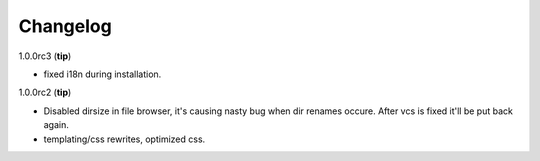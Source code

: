 .. _changelog:

Changelog
=========


1.0.0rc3 (**tip**)

- fixed i18n during installation.

1.0.0rc2 (**tip**)

- Disabled dirsize in file browser, it's causing nasty bug when dir renames 
  occure. After vcs is fixed it'll be put back again.
- templating/css rewrites, optimized css.
